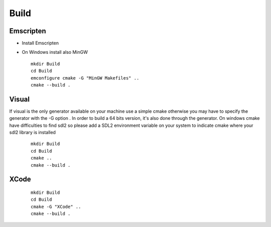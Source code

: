 .. _trp-build:

=====
Build
=====


Emscripten
==========

* Install Emscripten
* On Windows install also MinGW ::


	mkdir Build
	cd Build
	emconfigure cmake -G "MinGW Makefiles" ..
	cmake --build .


Visual
====== 

If visual is the only generator available on your machine 
use a simple cmake otherwise you may have to specify the generator
with the -G option .
In order to build a 64 bits version, it's also done through the generator.
On windows cmake have difficulties to find sdl2 so please add a SDL2 environment
variable on your system to indicate cmake where your sdl2 library is installed
 
 ::


	mkdir Build
	cd Build
	cmake ..
	cmake --build .

XCode
=====
 ::

	mkdir Build
	cd Build
	cmake -G "XCode" ..
	cmake --build .
